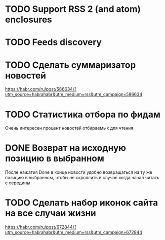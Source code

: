 * TODO Support RSS 2 (and atom) enclosures
* TODO Feeds discovery
* TODO Сделать суммаризатор новостей
  https://habr.com/ru/post/586634/?utm_source=habrahabr&utm_medium=rss&utm_campaign=586634
* TODO Статистика отбора по фидам
  Очень интересен процент новостей отбираемых для чтения
* DONE Возврат на исходную позицию в выбранном
  После нажатия Done в конце новости удобно возвращаться на ту же позицию в выбранном,
  чтобы не скроллить в случае когда начал читать с середины
* TODO Сделать набор иконок сайта на все случаи жизни
  https://habr.com/ru/post/672844/?utm_source=habrahabr&utm_medium=rss&utm_campaign=672844
